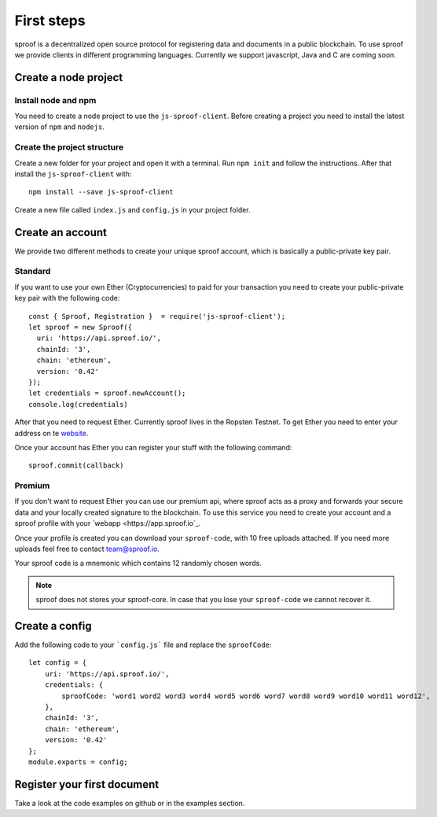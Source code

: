 ========
First steps
========

sproof is a decentralized open source protocol for registering data and documents in a public blockchain. To use sproof we provide clients in different programming languages. Currently we support javascript, Java and C are coming soon.


Create a node project
=====================



----------
Install node and npm
----------

You need to create a node project to use the ``js-sproof-client``. Before creating a project you need to install the latest version of ``npm`` and ``nodejs``.

    .. tabs::

       .. tab:: Ubuntu

         Install::

             sudo apt update
             sudo apt install nodejs npm

       .. tab:: Windows

          Coming soon. Feel free to edit the docs on github.

       .. tab:: Mac OS

          Coming soon. Feel free to edit the docs on github.

----------
Create the project structure
----------

Create a new folder for your project and open it with a terminal.
Run ``npm init`` and follow the instructions. After that install the ``js-sproof-client`` with::

    npm install --save js-sproof-client

Create a new file called ``index.js`` and ``config.js`` in your project folder.


Create an account
=====================

We provide two different methods to create your unique sproof account, which is basically a public-private key pair.

----------
Standard
----------

If you want to use your own Ether (Cryptocurrencies) to paid for your transaction you need to create your public-private key pair with the following code::

    const { Sproof, Registration }  = require('js-sproof-client');
    let sproof = new Sproof({
      uri: 'https://api.sproof.io/',
      chainId: '3',
      chain: 'ethereum',
      version: '0.42'
    });
    let credentials = sproof.newAccount();
    console.log(credentials)

After that you need to request Ether. Currently sproof lives in the Ropsten Testnet. To get Ether you need to enter your address on te `website <https://faucet.ropsten.be/>`_.

Once your account has Ether you can register your stuff with the following command::

    sproof.commit(callback)


----------
Premium
----------

If you don't want to request Ether you can use our premium api, where sproof acts as a proxy and forwards your secure data and your locally created signature to the blockchain. To use this service you need to create your account and a sproof profile with your  `webapp <https://app.sproof.io`_.

Once your profile is created you can download your ``sproof-code``, with 10 free uploads attached. If you need more uploads feel free to contact team@sproof.io.

Your sproof code is a mnemonic which contains 12 randomly chosen words.

.. note::
    sproof does not stores your sproof-core. In case that you lose your ``sproof-code`` we cannot recover it.


Create a config
=====================

Add the following code to your ```config.js``` file and replace the ``sproofCode``::

    let config = {
        uri: 'https://api.sproof.io/',
        credentials: {
            sproofCode: 'word1 word2 word3 word4 word5 word6 word7 word8 word9 word10 word11 word12',
        },
        chainId: '3',
        chain: 'ethereum',
        version: '0.42'
    };
    module.exports = config;

Register your first document
=====================

Take a look at the code examples on github or in the examples section.
